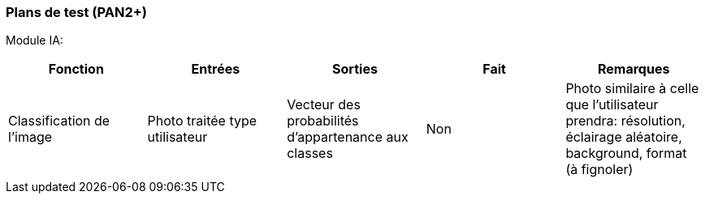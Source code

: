 ////
=== Plans de test (PAN2+)

Vous allez travailler sur chaque bloc de votre projet, et qu’il soit
informatique, électronique ou matériel, vous allez devoir faire du
test :

* tester que le bloc que vous venez de finir fait ce qu’il faut ;
* tester que le bloc fonctionne avec les blocs en amont ou en aval dans
l’architecture ;
* tester que les performances sont acceptables…
* et plus globalement, tester que le projet « marche ».

Vous allez devoir faire ce travail sur le prototype allégé, puis sur le
prototype final. C’est un travail dans le module « intégration et
tests ».

Cette section rassemble les plans de test du proto allégé et du proto
final. C’est une liste des tests à effectuer, sous la forme, pour chaque
test :

* situation/contexte
* action ou entrée à appliquer
* réaction ou sortie attendue.
////
=== Plans de test (PAN2+)

Module IA:
////
[cols=",^,^,,",options="header",]
|====
|Fonction |Entrées |Sorties |Remarques
|reconnaissance de la maladie | Photo prise en condition réelle traitée| Vecteur de probabilité|
|====
////
[cols=",^,^,,",options="header",]
|====
|Fonction |Entrées |Sorties |Fait |Remarques
|Classification de l'image | Photo traitée type utilisateur| Vecteur des probabilités d'appartenance aux classes| Non| Photo similaire à celle que l'utilisateur prendra: résolution, éclairage aléatoire, background, format (à fignoler)
|====